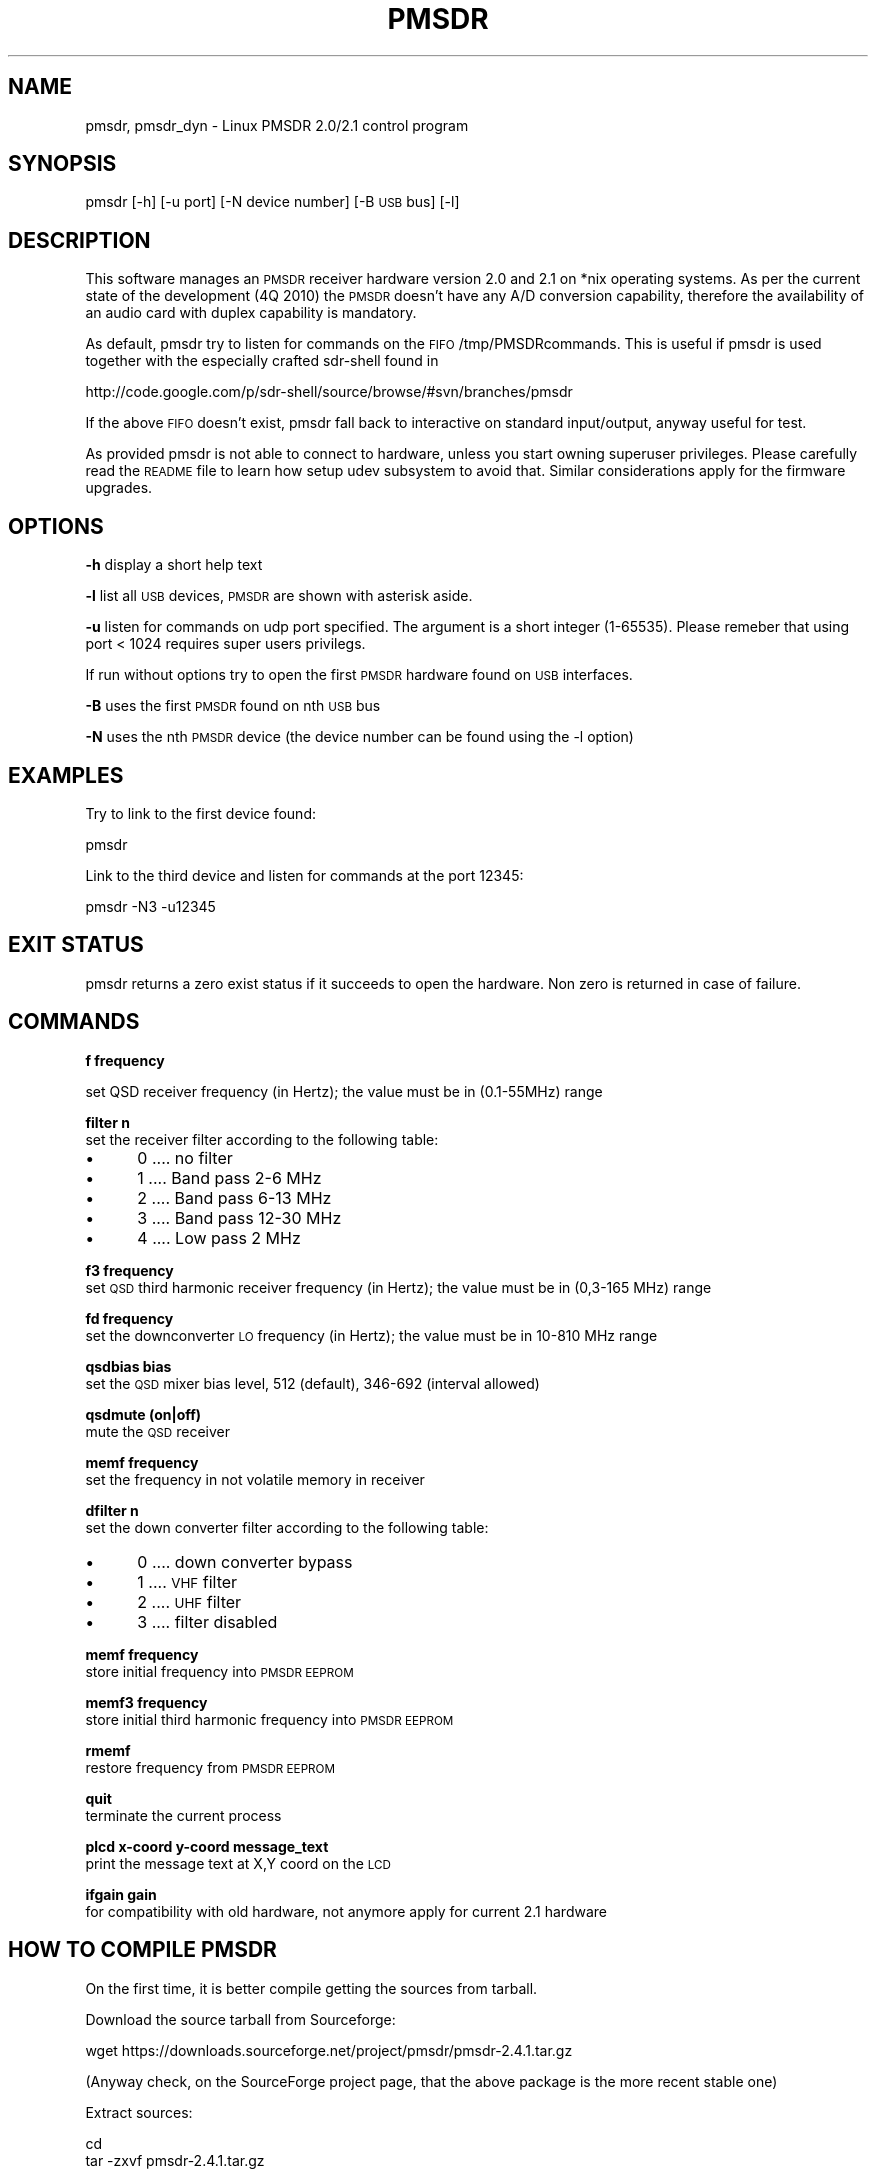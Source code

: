 .\" Automatically generated by Pod::Man 4.14 (Pod::Simple 3.42)
.\"
.\" Standard preamble:
.\" ========================================================================
.de Sp \" Vertical space (when we can't use .PP)
.if t .sp .5v
.if n .sp
..
.de Vb \" Begin verbatim text
.ft CW
.nf
.ne \\$1
..
.de Ve \" End verbatim text
.ft R
.fi
..
.\" Set up some character translations and predefined strings.  \*(-- will
.\" give an unbreakable dash, \*(PI will give pi, \*(L" will give a left
.\" double quote, and \*(R" will give a right double quote.  \*(C+ will
.\" give a nicer C++.  Capital omega is used to do unbreakable dashes and
.\" therefore won't be available.  \*(C` and \*(C' expand to `' in nroff,
.\" nothing in troff, for use with C<>.
.tr \(*W-
.ds C+ C\v'-.1v'\h'-1p'\s-2+\h'-1p'+\s0\v'.1v'\h'-1p'
.ie n \{\
.    ds -- \(*W-
.    ds PI pi
.    if (\n(.H=4u)&(1m=24u) .ds -- \(*W\h'-12u'\(*W\h'-12u'-\" diablo 10 pitch
.    if (\n(.H=4u)&(1m=20u) .ds -- \(*W\h'-12u'\(*W\h'-8u'-\"  diablo 12 pitch
.    ds L" ""
.    ds R" ""
.    ds C` ""
.    ds C' ""
'br\}
.el\{\
.    ds -- \|\(em\|
.    ds PI \(*p
.    ds L" ``
.    ds R" ''
.    ds C`
.    ds C'
'br\}
.\"
.\" Escape single quotes in literal strings from groff's Unicode transform.
.ie \n(.g .ds Aq \(aq
.el       .ds Aq '
.\"
.\" If the F register is >0, we'll generate index entries on stderr for
.\" titles (.TH), headers (.SH), subsections (.SS), items (.Ip), and index
.\" entries marked with X<> in POD.  Of course, you'll have to process the
.\" output yourself in some meaningful fashion.
.\"
.\" Avoid warning from groff about undefined register 'F'.
.de IX
..
.nr rF 0
.if \n(.g .if rF .nr rF 1
.if (\n(rF:(\n(.g==0)) \{\
.    if \nF \{\
.        de IX
.        tm Index:\\$1\t\\n%\t"\\$2"
..
.        if !\nF==2 \{\
.            nr % 0
.            nr F 2
.        \}
.    \}
.\}
.rr rF
.\"
.\" Accent mark definitions (@(#)ms.acc 1.5 88/02/08 SMI; from UCB 4.2).
.\" Fear.  Run.  Save yourself.  No user-serviceable parts.
.    \" fudge factors for nroff and troff
.if n \{\
.    ds #H 0
.    ds #V .8m
.    ds #F .3m
.    ds #[ \f1
.    ds #] \fP
.\}
.if t \{\
.    ds #H ((1u-(\\\\n(.fu%2u))*.13m)
.    ds #V .6m
.    ds #F 0
.    ds #[ \&
.    ds #] \&
.\}
.    \" simple accents for nroff and troff
.if n \{\
.    ds ' \&
.    ds ` \&
.    ds ^ \&
.    ds , \&
.    ds ~ ~
.    ds /
.\}
.if t \{\
.    ds ' \\k:\h'-(\\n(.wu*8/10-\*(#H)'\'\h"|\\n:u"
.    ds ` \\k:\h'-(\\n(.wu*8/10-\*(#H)'\`\h'|\\n:u'
.    ds ^ \\k:\h'-(\\n(.wu*10/11-\*(#H)'^\h'|\\n:u'
.    ds , \\k:\h'-(\\n(.wu*8/10)',\h'|\\n:u'
.    ds ~ \\k:\h'-(\\n(.wu-\*(#H-.1m)'~\h'|\\n:u'
.    ds / \\k:\h'-(\\n(.wu*8/10-\*(#H)'\z\(sl\h'|\\n:u'
.\}
.    \" troff and (daisy-wheel) nroff accents
.ds : \\k:\h'-(\\n(.wu*8/10-\*(#H+.1m+\*(#F)'\v'-\*(#V'\z.\h'.2m+\*(#F'.\h'|\\n:u'\v'\*(#V'
.ds 8 \h'\*(#H'\(*b\h'-\*(#H'
.ds o \\k:\h'-(\\n(.wu+\w'\(de'u-\*(#H)/2u'\v'-.3n'\*(#[\z\(de\v'.3n'\h'|\\n:u'\*(#]
.ds d- \h'\*(#H'\(pd\h'-\w'~'u'\v'-.25m'\f2\(hy\fP\v'.25m'\h'-\*(#H'
.ds D- D\\k:\h'-\w'D'u'\v'-.11m'\z\(hy\v'.11m'\h'|\\n:u'
.ds th \*(#[\v'.3m'\s+1I\s-1\v'-.3m'\h'-(\w'I'u*2/3)'\s-1o\s+1\*(#]
.ds Th \*(#[\s+2I\s-2\h'-\w'I'u*3/5'\v'-.3m'o\v'.3m'\*(#]
.ds ae a\h'-(\w'a'u*4/10)'e
.ds Ae A\h'-(\w'A'u*4/10)'E
.    \" corrections for vroff
.if v .ds ~ \\k:\h'-(\\n(.wu*9/10-\*(#H)'\s-2\u~\d\s+2\h'|\\n:u'
.if v .ds ^ \\k:\h'-(\\n(.wu*10/11-\*(#H)'\v'-.4m'^\v'.4m'\h'|\\n:u'
.    \" for low resolution devices (crt and lpr)
.if \n(.H>23 .if \n(.V>19 \
\{\
.    ds : e
.    ds 8 ss
.    ds o a
.    ds d- d\h'-1'\(ga
.    ds D- D\h'-1'\(hy
.    ds th \o'bp'
.    ds Th \o'LP'
.    ds ae ae
.    ds Ae AE
.\}
.rm #[ #] #H #V #F C
.\" ========================================================================
.\"
.IX Title "PMSDR 1"
.TH PMSDR 1 "2011-05-14" "pmsdr" "PMSDR"
.\" For nroff, turn off justification.  Always turn off hyphenation; it makes
.\" way too many mistakes in technical documents.
.if n .ad l
.nh
.SH "NAME"
pmsdr, pmsdr_dyn \-  Linux PMSDR 2.0/2.1 control program
.SH "SYNOPSIS"
.IX Header "SYNOPSIS"
pmsdr [\-h] [\-u port] [\-N device number] [\-B \s-1USB\s0 bus] [\-l]
.SH "DESCRIPTION"
.IX Header "DESCRIPTION"
This software manages an \s-1PMSDR\s0 receiver hardware version 2.0 and 2.1 on *nix operating systems.
As per the current state of the development (4Q 2010) the \s-1PMSDR\s0 doesn't have 
any A/D conversion capability, therefore the availability of an audio card with duplex 
capability is mandatory.
.PP
As default, pmsdr try to listen for commands on the \s-1FIFO\s0 /tmp/PMSDRcommands.
This is useful if pmsdr is used together with the especially crafted sdr-shell found in
.PP
http://code.google.com/p/sdr\-shell/source/browse/#svn/branches/pmsdr
.PP
If the above \s-1FIFO\s0 doesn't exist, pmsdr fall back to interactive on standard input/output, anyway 
useful for test.
.PP
As provided pmsdr is not able to connect to hardware, unless you start owning superuser privileges.
Please carefully read the \s-1README\s0 file to learn how setup udev subsystem to avoid that.
Similar considerations apply for the firmware upgrades.
.SH "OPTIONS"
.IX Header "OPTIONS"
\&\fB\-h\fR display a short help text
.PP
\&\fB\-l\fR list all \s-1USB\s0 devices, \s-1PMSDR\s0 are shown with asterisk aside.
.PP
\&\fB\-u\fR listen for commands on udp port specified. The argument is a short integer (1\-65535).
Please remeber that using port < 1024 requires super users privilegs.
.PP
If run without options try to open the first \s-1PMSDR\s0 hardware found on \s-1USB\s0 interfaces.
.PP
\&\fB\-B\fR uses the first \s-1PMSDR\s0 found on nth \s-1USB\s0 bus
.PP
\&\fB\-N\fR uses the nth \s-1PMSDR\s0 device (the device number can be found using the \-l option)
.SH "EXAMPLES"
.IX Header "EXAMPLES"
Try to link to the first device found:
.PP
.Vb 1
\&          pmsdr
.Ve
.PP
Link to the third device and listen for commands at the port 12345:
.PP
.Vb 1
\&          pmsdr \-N3 \-u12345
.Ve
.SH "EXIT STATUS"
.IX Header "EXIT STATUS"
pmsdr returns  a  zero  exist  status  if it succeeds to open the hardware.
Non zero is returned in case of failure.
.SH "COMMANDS"
.IX Header "COMMANDS"
\&\fBf frequency\fR
.PP
.Vb 1
\& set QSD receiver frequency (in Hertz); the value must be in (0.1\-55MHz) range
.Ve
.PP
\&\fBfilter n\fR
 set the receiver filter according to the following table:
.IP "\(bu" 5
0 .... no filter
.IP "\(bu" 5
1 .... Band pass 2\-6 MHz
.IP "\(bu" 5
2 .... Band pass 6\-13 MHz
.IP "\(bu" 5
3 .... Band pass 12\-30 MHz
.IP "\(bu" 5
4 .... Low pass 2 MHz
.PP
\&\fBf3 frequency\fR       
 set \s-1QSD\s0 third harmonic receiver frequency (in Hertz); the value must be in (0,3\-165 MHz) range
.PP
\&\fBfd frequency\fR      
 set the downconverter \s-1LO\s0 frequency (in Hertz); the value must be in 10\-810 MHz range
.PP
\&\fBqsdbias bias\fR      
 set the \s-1QSD\s0 mixer bias level, 512 (default), 346\-692 (interval allowed)
.PP
\&\fBqsdmute (on|off)\fR  
 mute the \s-1QSD\s0 receiver
.PP
\&\fBmemf frequency \fR   
 set the frequency in not volatile memory in receiver
.PP
\&\fBdfilter n\fR
 set the down converter filter according to the following table:
.IP "\(bu" 5
0 .... down converter bypass
.IP "\(bu" 5
1 .... \s-1VHF\s0 filter
.IP "\(bu" 5
2 .... \s-1UHF\s0 filter
.IP "\(bu" 5
3 .... filter disabled
.PP
\&\fBmemf frequency\fR
 store initial frequency into \s-1PMSDR EEPROM\s0
.PP
\&\fBmemf3  frequency\fR
 store initial third harmonic frequency into \s-1PMSDR EEPROM\s0
.PP
\&\fBrmemf\fR
 restore frequency from \s-1PMSDR EEPROM\s0
.PP
\&\fBquit\fR              
 terminate the current process
.PP
\&\fBplcd x\-coord y\-coord message_text\fR   
 print the message text at X,Y coord on the \s-1LCD\s0
.PP
\&\fBifgain gain\fR      
 for compatibility with old hardware, not anymore apply for current 2.1 hardware
.SH "HOW TO COMPILE PMSDR"
.IX Header "HOW TO COMPILE PMSDR"
On the first time, it is better compile getting the sources from tarball.
.PP
Download the source tarball from Sourceforge:
.PP
.Vb 1
\& wget https://downloads.sourceforge.net/project/pmsdr/pmsdr\-2.4.1.tar.gz
.Ve
.PP
(Anyway check, on the SourceForge project page, that the above package is the more recent stable one)
.PP
Extract sources:
.PP
.Vb 2
\& cd
\& tar \-zxvf pmsdr\-2.4.1.tar.gz
.Ve
.PP
For anyone interested to contribute, this software is available on SourceForge \s-1SVN\s0 repository at the following \s-1URL:\s0
.PP
\&\fBhttps://pmsdr.svn.sourceforge.net/svnroot/pmsdr\fR
.PP
You can do a checkout of whole repository with the following command:
.PP
\&\fBsvn co https://pmsdr.svn.sourceforge.net/svnroot/pmsdr pmsdr \fR
.PP
For stable release please look on main SourceForge page or in /tags directory.
\&\fIPlease keep in mind that /trunk might have in unpredictable results because it is
used for intermediate development release.\fR
.SH "PMSDR FIRMWARE UPGRADE"
.IX Header "PMSDR FIRMWARE UPGRADE"
Install libusb 0.1.x and wget:
.PP
\&\fBsudo apt-get install libusb\-0.1\-4 libusb-dev wget\fR
.PP
Download and compile the fsusb package:
.PP
.Vb 5
\& cd
\& wget http://www.internetking.org/fsusb/fsusb\-0.1.11\-2.tar.gz
\& tar \-zxvf fsusb\-0.1.11\-2.tar.gz
\& cd fsusb\-0.1.11\-2
\& make
.Ve
.PP
Download and unzip the firmware file from Martin' site:
.PP
.Vb 2
\& wget http://www.iw3aut.altervista.org/files/PMSDR_V21r7.zip
\& unzip PMSDR_V21r7.zip
.Ve
.PP
You must have the .hex file into the current directory:
.PP
.Vb 2
\& ls \-l *.hex
\& \-rw\-r\-\-r\-\- 1 andrew andrew 93031 2010\-02\-14 21:53 PMSDR_V21r7.hex
.Ve
.PP
Double check the file length of file you get after unzip.
If it is not equal to that shown above, repeat the procedure !
.PP
Now unmount the cover of the \s-1PMSDR\s0 box and link your \s-1PMSDR\s0 to \s-1USB\s0 
interface.  Please be careful when the box cover is removed: don't touch 
the internal components when the circuits is powered.
.PP
Look behind the \s-1USB\s0 connector and locate the two push buttons S1 and S2: 
they are marked on the silkscreen too.
.PP
Wait until the display shows the usual messages and the green \s-1LED\s0 turn on, 
press both the buttons labeled S1 and S2; they are located into the lower left 
corner of \s-1PCB\s0 just behind the \s-1USB\s0 connector.
.PP
The display will be erased: release the S1 button and, after one second, the S2 button.
When you release the S1 button the red \s-1LED\s0 will blink shortly.
When you release the S2 button the red \s-1LED\s0 will light steady.
.PP
Now the \s-1PMSDR\s0 is in bootloader mode with both green \s-1LED\s0 and red \s-1LED\s0 turned on.
Moreover the \s-1PMSDR\s0 has renumbered on the \s-1USB\s0 bus: the \s-1VID:PID\s0 is now changed as follows:
.PP
.Vb 2
\& $ lsusb
\& Bus 003 Device 022: ID 04d8:000b Microchip Technology, Inc.
.Ve
.PP
Note that the \s-1PID\s0 must now read as 000b instead of 000c.
.PP
The next step requires you run the fsusb program.
\&\fBPlease do not detach the \s-1USB\s0 cable while the loader program is running !!!\fR
.PP
.Vb 6
\& $ sudo ./fsusb PMSDR_V21r7.hex
\& Locating USB Microchip(tm) PICDEM\-FS USB(tm) (vendor 0x04d8/product 0x000b)
\& Found USB PICDEM\-FS USB as device \*(Aq022\*(Aq on USB bus 003
\& Communication established.  Onboard firmware version is 1.0
\& Writing program memory successful
\& Program memory validated
.Ve
.PP
Please ignore the message says that firmware version is 1.0: it refers to 
the bootloader protocol and not to \s-1PMSDR\s0 firmware.  The programming lasts 
about 30 seconds: when the fsusb program ends you have to reset the \s-1PMSDR\s0 
to recover the normal operation.  Press again the S1 button and the 
display will show
.PP
.Vb 1
\& FW\-VERSION 2.1.7
.Ve
.PP
on the second row.
.SH "AUTHOR"
.IX Header "AUTHOR"
Martin Pernter \s-1IW3AUT,\s0 Linux porting by Andrea Montefusco \s-1IW0HDV\s0
.SH "SEE ALSO"
.IX Header "SEE ALSO"
The main \s-1PMSDR\s0 site from Martin \s-1IW3AUT:\s0
.PP
\&\fBhttp://www.iw3aut.altervista.org/\fR
.PP
Patrick Kulle, \s-1DH2SPK\s0 wrote an excellent HowTo's for get working \s-1PMSDR\s0 on Linux with DttSP and 
sdr-shell:
.PP
\&\fBhttp://www.dh2spk.de/amateurfunk/sdr/\fR
